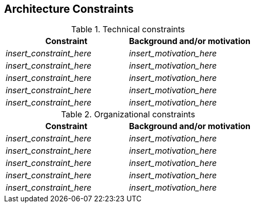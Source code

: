 ifndef::imagesdir[:imagesdir: ../images]

[[section-architecture-constraints]]
== Architecture Constraints

.Technical constraints

[options="header",cols="1,1"]
|===
|Constraint|Background and/or motivation
| _insert_constraint_here_ | _insert_motivation_here_
| _insert_constraint_here_ | _insert_motivation_here_
| _insert_constraint_here_ | _insert_motivation_here_
| _insert_constraint_here_ | _insert_motivation_here_
| _insert_constraint_here_ | _insert_motivation_here_
|===

.Organizational constraints

[options="header",cols="1,1"]
|===
|Constraint|Background and/or motivation
| _insert_constraint_here_ | _insert_motivation_here_
| _insert_constraint_here_ | _insert_motivation_here_
| _insert_constraint_here_ | _insert_motivation_here_
| _insert_constraint_here_ | _insert_motivation_here_
| _insert_constraint_here_ | _insert_motivation_here_
|===

ifdef::arc42help[]
[role="arc42help"]
****
.Contents
Any requirement that constraints software architects in their freedom of design and implementation decisions or decision about the development process. These constraints sometimes go beyond individual systems and are valid for whole organizations and companies.

.Motivation
Architects should know exactly where they are free in their design decisions and where they must adhere to constraints.
Constraints must always be dealt with; they may be negotiable, though.

.Form
Simple tables of constraints with explanations.
If needed you can subdivide them into
technical constraints, organizational and political constraints and
conventions (e.g. programming or versioning guidelines, documentation or naming conventions)

.Further Information

See https://docs.arc42.org/section-2/[Architecture Constraints] in the arc42 documentation.

****
endif::arc42help[]
